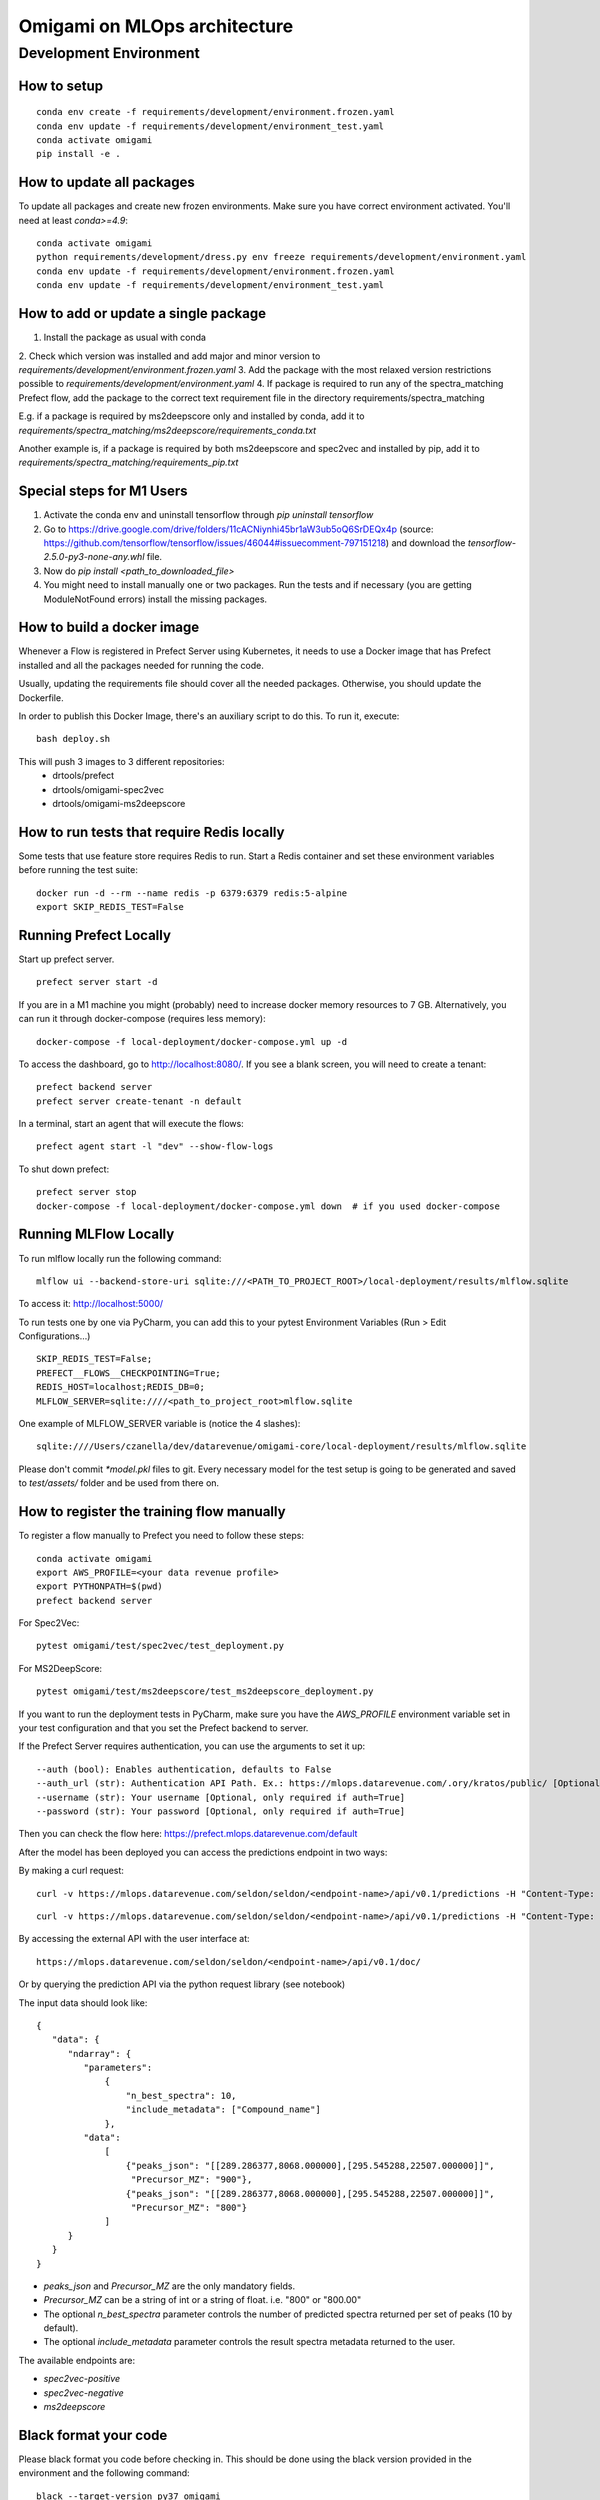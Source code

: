##############################
Omigami on MLOps architecture
##############################

Development Environment
=======================

How to setup
------------
::

    conda env create -f requirements/development/environment.frozen.yaml
    conda env update -f requirements/development/environment_test.yaml
    conda activate omigami
    pip install -e .

How to update all packages
--------------------------
To update all packages and create new frozen environments. Make sure you have
correct environment activated.  You'll need at least `conda>=4.9`::

    conda activate omigami
    python requirements/development/dress.py env freeze requirements/development/environment.yaml
    conda env update -f requirements/development/environment.frozen.yaml
    conda env update -f requirements/development/environment_test.yaml

How to add or update a single package
-------------------------------------

1. Install the package as usual with conda
2. Check which version was installed and add major and minor version to
`requirements/development/environment.frozen.yaml`
3. Add the package with the most relaxed version restrictions possible to
`requirements/development/environment.yaml`
4. If package is required to run any of the spectra_matching Prefect flow, add
the package to the correct text requirement file in the directory requirements/spectra_matching

E.g. if a package is required by ms2deepscore only and installed by conda, add it to
`requirements/spectra_matching/ms2deepscore/requirements_conda.txt`

Another example is, if a package is required by both ms2deepscore and spec2vec
and installed by pip, add it to
`requirements/spectra_matching/requirements_pip.txt`

Special steps for M1 Users
-------------------------------------

1. Activate the conda env and uninstall tensorflow through `pip uninstall tensorflow`
2. Go to https://drive.google.com/drive/folders/11cACNiynhi45br1aW3ub5oQ6SrDEQx4p (source: https://github.com/tensorflow/tensorflow/issues/46044#issuecomment-797151218) and download the `tensorflow-2.5.0-py3-none-any.whl` file.
3. Now do `pip install <path_to_downloaded_file>`
4. You might need to install manually one or two packages. Run the tests and if necessary (you are getting ModuleNotFound errors) install the missing packages.

How to build a docker image
-------------------------------------
Whenever a Flow is registered in Prefect Server using Kubernetes, it needs to use a
Docker image that has Prefect installed and all the packages needed for running the code.

Usually, updating the requirements file should cover all the needed packages. Otherwise,
you should update the Dockerfile.

In order to publish this Docker Image, there's an auxiliary script to do this.
To run it, execute::

    bash deploy.sh

This will push 3 images to 3 different repositories:
 - drtools/prefect
 - drtools/omigami-spec2vec
 - drtools/omigami-ms2deepscore

How to run tests that require Redis locally
-------------------------------------------

Some tests that use feature store requires Redis to run.
Start a Redis container and set these environment variables before running the test suite:
::

    docker run -d --rm --name redis -p 6379:6379 redis:5-alpine
    export SKIP_REDIS_TEST=False


Running Prefect Locally
------------------------------------

Start up prefect server.
::
    prefect server start -d


If you are in a M1 machine you might (probably) need to increase docker memory resources to 7 GB.
Alternatively, you can run it through docker-compose (requires less memory):
::
        docker-compose -f local-deployment/docker-compose.yml up -d

To access the dashboard, go to http://localhost:8080/. If you see a blank screen,
you will need to create a tenant:
::
    prefect backend server
    prefect server create-tenant -n default


In a terminal, start an agent that will execute the flows:
::
    prefect agent start -l "dev" --show-flow-logs


To shut down prefect:
::
    prefect server stop
    docker-compose -f local-deployment/docker-compose.yml down  # if you used docker-compose


Running MLFlow Locally
-----------------------

To run mlflow locally run the following command:
::
    mlflow ui --backend-store-uri sqlite:///<PATH_TO_PROJECT_ROOT>/local-deployment/results/mlflow.sqlite


To access it: http://localhost:5000/


To run tests one by one via PyCharm, you can add this to your pytest Environment Variables (Run > Edit Configurations...)
::

    SKIP_REDIS_TEST=False;
    PREFECT__FLOWS__CHECKPOINTING=True;
    REDIS_HOST=localhost;REDIS_DB=0;
    MLFLOW_SERVER=sqlite:////<path_to_project_root>mlflow.sqlite

One example of MLFLOW_SERVER variable is (notice the 4 slashes):
::
    sqlite:////Users/czanella/dev/datarevenue/omigami-core/local-deployment/results/mlflow.sqlite


Please don't commit `*model.pkl` files to git. Every necessary model for the
test setup is going to be generated and saved to `test/assets/` folder and be
used from there on.

How to register the training flow manually
------------------------------------------

To register a flow manually to Prefect you need to follow these steps:
::

    conda activate omigami
    export AWS_PROFILE=<your data revenue profile>
    export PYTHONPATH=$(pwd)
    prefect backend server

For Spec2Vec:
::

    pytest omigami/test/spec2vec/test_deployment.py

For MS2DeepScore:
::

    pytest omigami/test/ms2deepscore/test_ms2deepscore_deployment.py

If you want to run the deployment tests in PyCharm,
make sure you have the `AWS_PROFILE` environment variable set in your test configuration
and that you set the Prefect backend to server.

If the Prefect Server requires authentication, you can use the arguments to set it up:
::

    --auth (bool): Enables authentication, defaults to False
    --auth_url (str): Authentication API Path. Ex.: https://mlops.datarevenue.com/.ory/kratos/public/ [Optional, only required if auth=True]
    --username (str): Your username [Optional, only required if auth=True]
    --password (str): Your password [Optional, only required if auth=True]

Then you can check the flow here: https://prefect.mlops.datarevenue.com/default

After the model has been deployed you can access the predictions endpoint in two ways:

By making a curl request:
::

    curl -v https://mlops.datarevenue.com/seldon/seldon/<endpoint-name>/api/v0.1/predictions -H "Content-Type: application/json" -d 'input_data'

::

    curl -v https://mlops.datarevenue.com/seldon/seldon/<endpoint-name>/api/v0.1/predictions -H "Content-Type: application/json" -d @path_to/input.json

By accessing the external API with the user interface at:
::

    https://mlops.datarevenue.com/seldon/seldon/<endpoint-name>/api/v0.1/doc/

Or by querying the prediction API via the python request library (see notebook)


The input data should look like:
::

    {
       "data": {
          "ndarray": {
             "parameters":
                 {
                     "n_best_spectra": 10,
                     "include_metadata": ["Compound_name"]
                 },
             "data":
                 [
                     {"peaks_json": "[[289.286377,8068.000000],[295.545288,22507.000000]]",
                      "Precursor_MZ": "900"},
                     {"peaks_json": "[[289.286377,8068.000000],[295.545288,22507.000000]]",
                      "Precursor_MZ": "800"}
                 ]
          }
       }
    }

- `peaks_json` and `Precursor_MZ` are the only mandatory fields.
- `Precursor_MZ` can be a string of int or a string of float. i.e. "800" or "800.00"
- The optional `n_best_spectra` parameter controls the number of predicted spectra returned per set of peaks (10 by default).
- The optional `include_metadata` parameter controls the result spectra metadata returned to the user.

The available endpoints are:

- `spec2vec-positive`
- `spec2vec-negative`
- `ms2deepscore`

Black format your code
-------------------------------------

Please black format you code before checking in. This should be done using the black
version provided in the environment and the following command:
::

    black --target-version py37 omigami
